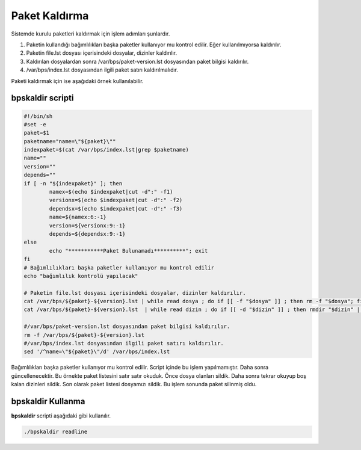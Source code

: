Paket Kaldırma
++++++++++++++

Sistemde kurulu paketleri kaldırmak için işlem adımları şunlardır.

1. Paketin kullandığı bağımlılıkları başka paketler kullanıyor mu kontrol edilir. Eğer kullanılmıyorsa kaldırılır.
2. Paketin file.lst dosyası içerisindeki dosyalar, dizinler kaldırılır.
3. Kaldırılan dosyalardan sonra /var/bps/paket-version.lst dosyasından paket bilgisi kaldırılır.
4. /var/bps/index.lst dosyasından ilgili paket satırı kaldırılmalıdır.

Paketi kaldırmak için ise aşağıdaki örnek kullanılabilir.

bpskaldir scripti
-----------------

.. code-block:: shell
	
	#!/bin/sh
	#set -e
	paket=$1
	paketname="name=\"${paket}\""
	indexpaket=$(cat /var/bps/index.lst|grep $paketname)
	name=""
	version=""
	depends=""
	if [ -n "${indexpaket}" ]; then
		namex=$(echo $indexpaket|cut -d":" -f1)
		versionx=$(echo $indexpaket|cut -d":" -f2)
		dependsx=$(echo $indexpaket|cut -d":" -f3)
		name=${namex:6:-1}
		version=${versionx:9:-1}
		depends=${dependsx:9:-1}
	else
		echo "***********Paket Bulunamadı**********"; exit
	fi
	# Bağımlılıkları başka paketler kullanıyor mu kontrol edilir
	echo "bağımlılık kontrolü yapılacak"
	 
	# Paketin file.lst dosyası içerisindeki dosyalar, dizinler kaldırılır.
	cat /var/bps/${paket}-${version}.lst | while read dosya ; do if [[ -f "$dosya" ]] ; then rm -f "$dosya"; fi done
	cat /var/bps/${paket}-${version}.lst  | while read dizin ; do if [[ -d "$dizin" ]] ; then rmdir "$dizin" || true; fi done

	#/var/bps/paket-version.lst dosyasından paket bilgisi kaldırılır.
	rm -f /var/bps/${paket}-${version}.lst
	#/var/bps/index.lst dosyasından ilgili paket satırı kaldırılır.
	sed '/^name=\"${paket}\"/d' /var/bps/index.lst
	
Bağımlılıkları başka paketler kullanıyor mu kontrol edilir. Script içinde bu işlem yapılmamıştır. Daha sonra güncellenecektir.
Bu örnekte paket listesini satır satır okuduk. Önce dosya olanları sildik.
Daha sonra tekrar okuyup boş kalan dizinleri sildik.
Son olarak paket listesi dosyamızı sildik.
Bu işlem sonunda paket silinmiş oldu.

bpskaldir Kullanma
------------------

**bpskaldir** scripti aşağıdaki gibi kullanılır.

.. code-block:: shell
	
	./bpskaldir readline

.. raw:: pdf

   PageBreak


